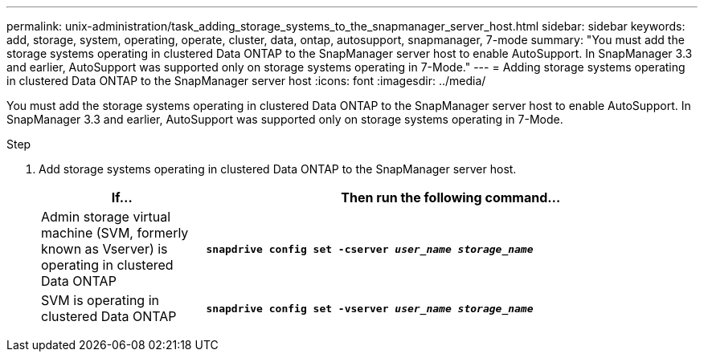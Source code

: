---
permalink: unix-administration/task_adding_storage_systems_to_the_snapmanager_server_host.html
sidebar: sidebar
keywords: add, storage, system, operating, operate, cluster, data, ontap, autosupport, snapmanager, 7-mode
summary: "You must add the storage systems operating in clustered Data ONTAP to the SnapManager server host to enable AutoSupport. In SnapManager 3.3 and earlier, AutoSupport was supported only on storage systems operating in 7-Mode."
---
= Adding storage systems operating in clustered Data ONTAP to the SnapManager server host
:icons: font
:imagesdir: ../media/

[.lead]
You must add the storage systems operating in clustered Data ONTAP to the SnapManager server host to enable AutoSupport. In SnapManager 3.3 and earlier, AutoSupport was supported only on storage systems operating in 7-Mode.

.Step

. Add storage systems operating in clustered Data ONTAP to the SnapManager server host.
+
[cols="1a,3a" options="header"]
|===
| If...| Then run the following command...
a|
Admin storage virtual machine (SVM, formerly known as Vserver) is operating in clustered Data ONTAP
a|
`*snapdrive config set -cserver _user_name_ _storage_name_*`
a|
SVM is operating in clustered Data ONTAP
a|
`*snapdrive config set -vserver _user_name_ _storage_name_*`
|===
